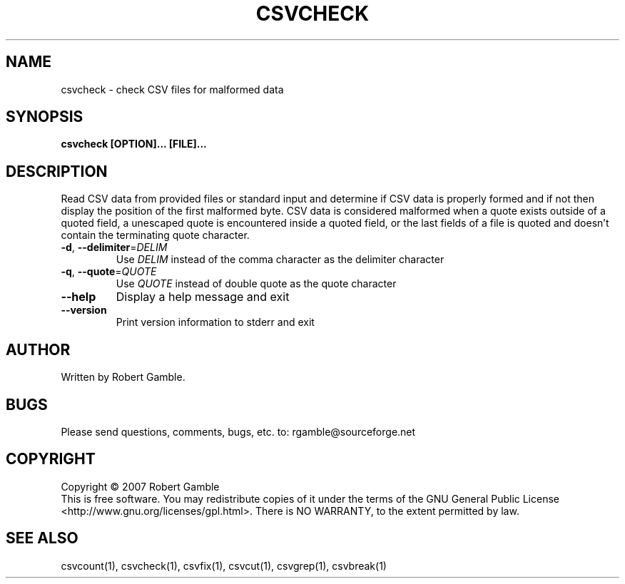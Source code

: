 .TH CSVCHECK "1" "02 June 2007" "" "csvutils"
.SH NAME
csvcheck \- check CSV files for malformed data 
.SH SYNOPSIS
.nf
.ft B
csvcheck [OPTION]... [FILE]...
.LP
.fi
.SH DESCRIPTION
.ft
.ft
.fi
Read CSV data from provided files or standard input and determine if CSV data is properly formed and if not then display the position of the first malformed byte.  CSV data is considered malformed when a quote exists outside of a quoted field, a unescaped quote is encountered inside a quoted field, or the last fields of a file is quoted and doesn't contain the terminating quote character.
.TP
\fB-d\fR, \fB--delimiter\fR=\fIDELIM\fR
Use \fIDELIM\fP instead of the comma character as the delimiter character
.TP
\fB-q\fR, \fB--quote\fR=\fIQUOTE\fR
Use \fIQUOTE\fR instead of double quote as the quote character
.TP
\fB--help\fR
Display a help message and exit
.TP
\fB--version\fR
Print version information to stderr and exit

.SH AUTHOR
Written by Robert Gamble.

.SH BUGS
Please send questions, comments, bugs, etc. to: rgamble@sourceforge.net

.SH COPYRIGHT
.nf
Copyright © 2007 Robert Gamble
.fi
This is free software.  You may redistribute copies of it under the terms of the
GNU General Public License <http://www.gnu.org/licenses/gpl.html>.  There is NO
WARRANTY, to the extent permitted by law.

.SH SEE ALSO
csvcount(1), csvcheck(1), csvfix(1), csvcut(1), csvgrep(1), csvbreak(1)


